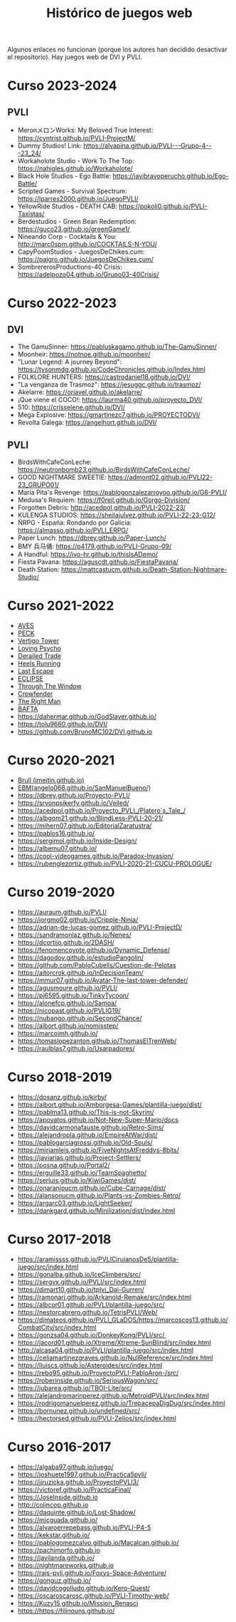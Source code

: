 #+title: Histórico de juegos web

Algunos enlaces no funcionan (porque los autores han decidido desactivar el repositorio). Hay juegos web de DVI y PVLI.

* Curso 2023-2024

** PVLI

- MeronメロンWorks: My Beloved True Interest: https://cyntrist.github.io/PVLI-ProjectM/
- Dummy Studios! Link: https://alvapina.github.io/PVLI---Grupo-4---23_24/
- Workaholote Studio - Work To The Top: https://nahigles.github.io/Workaholote/
- Black Hole Studios - Ego Battle: https://javibravoperucho.github.io/Ego-Battle/
- Scripted Games - Survival Spectrum: https://lparres2000.github.io/JuegoPVLI/
- YellowRide Studios - DEATH CAB: https://pokoli0.github.io/PVLI-Taxistas/
- Berdestudios - Green Bean Redemption: https://guco23.github.io/greenGame1/
- Nineando Corp - Cocktails & You: http://marc0spm.github.io/COCKTAILS-N-YOU/
- CapyPoomStudios - JuegosDeChikes.cum: https://paigro.github.io/JuegosDeChikes.cum/
- SombrererosProductions-40 Crisis: https://adelpozo04.github.io/Grupo03-40Crisis/


* Curso 2022-2023

** DVI

- The GamuSinner: https://pabluskagamo.github.io/The-GamuSinner/  
- Moonheir: https://notnoe.github.io/moonheir/  
- "Lunar Legend: A journey Beyond": https://tysonmdg.github.io/CodeChronicles.github.io/Index.html
- FOLKLORE HUNTERS: https://castrodaniel18.github.io/DVI/ 
- "La venganza de Trasmoz": https://jesuggc.github.io/trasmoz/ 
- Akelarre: https://oriavel.github.io/akelarre/ 
- ¡Que viene el COCO!: https://laurma40.github.io/proyecto_DVI/ 
- 510: https://crisselene.github.io/DVI/ 
- Mega Explosive: https://gmartinezc7.github.io/PROYECTODVI/ 
- Revolta Galega: https://angelhort.github.io/DVI/ 


** PVLI
- BirdsWithCafeConLeche: https://neutronbomb23.github.io/BirdsWithCafeConLeche/
- GOOD NIGHTMARE SWEETIE: https://admont02.github.io/PVLI22-23_GRUPO01/  
- Maria Pita's Revenge: https://pablogonzalezarroyoo.github.io/G6-PVLI/
- Medusa's Requiem: https://f0reil.github.io/Gorgo-Division/
- Forgotten Debris: http://acedpol.github.io/PVLI-2022-23/
- KULENGA STUDIOS: https://sheilajulvez.github.io/PVLI-22-23-G12/
- ÑRPG - España: Rondando por Galicia: https://almasso.github.io/PVLI_ERPG/
- Paper Lunch: https://dbrey.github.io/Paper-Lunch/
- BMY 兵马俑: https://p4179.github.io/PVLI-Grupo-09/
- A Handful: https://ivo-hr.github.io/thisIsADemo/
- Fiesta Pavana: https://aguscdt.github.io/FiestaPavana/
- Death Station: https://mattcastucm.github.io/Death-Station-Nightmare-Studio/

* Curso 2021-2022
:PROPERTIES:
:CUSTOM_ID: curso-2021-2022
:END:

- [[https://acedpol.github.io/Proyecto_PVLI---AVES/][AVES]]
- [[https://javixxu.github.io/PVLI-G11/][PECK]]
- [[https://javics2002.github.io/Grupo1PVLI/][Vertigo Tower]]
- [[https://jgomez18ucm.github.io/Loving_Psycho/][Loving Psycho]]
- [[https://evsanz.github.io/Proyecto-PVLI/][Derailed Trade]]
- [[https://josemiguelvdz.github.io/Heels-Running/][Heels Running]]
- [[https://ivo-hr.github.io/last_escape_nnd/][Last Escape]]
- [[https://miriam-m-s.github.io/GRUPO4-PVLI/][ECLIPSE]]
- [[https://pvli2021-grupo2.github.io/PVLI/][Through The Window]]
- [[https://miggon23.github.io/Crowfender/][Crowfender]]
- [[https://elisatodd.github.io/Grupo-3-PVLI-2021-22/][The Right Man]]
- [[https://asegar01.github.io/BAFTA/][BAFTA]]
- [[https://dahermar.github.io/GodSlayer.github.io/]]
- [[https://tolu9660.github.io/DVI/]]
- [[https://github.com/BrunoMC102/DVI.github.io]]  

* Curso 2020-2021
:PROPERTIES:
:CUSTOM_ID: curso-2020-2021
:END:
- [[https://jmeitin.github.io/JODAS-errantes/][Brull
  (jmeitin.github.io)]]
- [[https://angelo066.github.io/SanManuelBueno/][EBM(angelo066.github.io/SanManuelBueno/)]]\\
- [[https://dbrey.github.io/Proyecto-PVLI/]]
- [[https://srvonpsikerfy.github.io/Veiled/]]
- [[https://acedpol.github.io/Proyecto_PVLI_/][https://acedpol.github.io/Proyecto_PVLI_/Platero´s_Tale_/]]
- [[https://albgom21.github.io/BlindLess-PVLI-20-21/]]
- [[https://mihern07.github.io/EditorialZaratustra/]]
- [[https://pablos16.github.io/]]
- [[https://sergimol.github.io/Inside-Design/]]\\
- [[https://albemu07.github.io/]]
- [[https://cool-videogames.github.io/Paradox-Invasion/]]
- [[https://rubenglezortiz.github.io/PVLI-2020-21-CUCU-PROLOGUE/]]

* Curso 2019-2020
:PROPERTIES:
:CUSTOM_ID: curso-2019-2020
:END:

- [[https://auraum.github.io/PVLI/]]
- [[https://jorgmo02.github.io/Cripple-Ninja/]]
- [[https://adrian-de-lucas-gomez.github.io/PVLI-ProjectD/]]
- [[https://sandramonlaz.github.io/Nenes/]]
- [[https://dcortijo.github.io/2DASH/]]
- [[https://fenomencoyote.github.io/Dynamic_Defense/]]
- [[https://dagodoy.github.io/estudioPangolin/]]
- [[https://github.com/PabloCubells/Cuestion-de-Pelotas]]
- [[https://aitorcrok.github.io/InDecisionTeam/]]
- [[https://mmur07.github.io/Avatar-The-last-tower-defender/]]
- [[https://agusmoure.github.io/PVLI/]]
- [[https://pj6595.github.io/TinkyTycoon/]]
- [[https://alonefcp.github.io/Samoa/]]
- [[https://nicopast.github.io/PVLIG19/]]
- [[https://nubango.github.io/SecondChance/]]
- [[https://aibort.github.io/nomisstep/]]
- [[https://marcoimh.github.io/]]
- [[https://tomaslopezanton.github.io/ThomasElTrenWeb/]]
- [[https://raulblas7.github.io/Usarpadores/]]

* Curso 2018-2019
:PROPERTIES:
:CUSTOM_ID: curso-2018-2019
:END:

- [[https://dosanz.github.io/kirby/]]
- [[https://aibort.github.io/Amborgesa-Games/plantilla-juego/dist/]]
- [[https://dagil02.github.io/UnluckyGames/][https://pablma13.github.io/This-is-not-Skyrim/]]
- [[https://miguelzh.github.io/BriasGel-Gang/dist/][https://apoyatos.github.io/Not-New-Super-Mario/docs]]
- [[https://davidcarmonafauste.github.io/Retro-Sims/]]
- [[https://alejandropla.github.io/EmpireAtWar/dist/]]
- [[https://pablogarciagrossi.github.io/Old-Souls/]]
- [[https://miriamleis.github.io/FiveNightsAtFreddys-8bits/]]
- [[https://javiarias.github.io/Project-Settlers/]]
- [[https://posna.github.io/Portal2/]]
- [[https://erguille33.github.io/TeamSpaghetto/]]
- [[https://serluis.github.io/KiwiGames/dist/]]
- [[https://onaranjoucm.github.io/Cube-Carnage/dist/]]
- [[https://alansonucm.github.io/Plants-vs-Zombies-Retro/]]
- [[https://argarc03.github.io/LightSeeker/]]
- [[https://dankgard.github.io/Minilization/dist/index.html]]

* Curso 2017-2018
:PROPERTIES:
:CUSTOM_ID: curso-2017-2018
:END:

- [[https://aramissss.github.io/PVLICirujanosDe5/plantilla-juego/src/index.html]]
- [[https://gonalba.github.io/IceClimbers/src/]]
- [[https://sergvx.github.io/PVLI/src/index.html]]
- [[https://dimart10.github.io/tplvi_Dai-Gurren/]]
- [[https://ramonarj.github.io/Arkanoid-Remake/src/index.html]]
- [[https://albcor01.github.io/PVLI/plantilla-juego/src/]]
- [[https://nestorcabrero.github.io/TetrisPVLI/Web/]]
- [[https://dimateos.github.io/PVLI_GLaDOS/https://marcoscos13.github.io/CombatCity/src/index.html]]
- [[https://gonzsa04.github.io/DonkeyKong/PVLI/src/ ]]
- [[https://jacord01.github.io/Xtreme/Xtreme-SunBlind/src/index.html]]
- [[http://alcasa04.github.io/PVLI/plantilla-juego/src/index.html]]
- [[https://celiamartinezgraves.github.io/NullReference/src/index.html]]
- [[https://lluiscs.github.io/Asteroides/src/index.html]]
- [[https://rebo95.github.io/ProyectoPVLI-PabloAron-/src/]]
- [[https://roberinside.github.io/SeriousWagon/src/]]
- [[https://jubarea.github.io/TBOI-Lite/src/]]
- [[https://alejandromarinperez.github.io/MetroidPVLI/src/index.html]]
- [[https://rodrigomanuelperez.github.io/TrepacepaDigDug/src/index.html]]
- [[https://bornunez.github.io/undefined/src/]]
- [[https://hectorsed.github.io/PVLI-Zelios/src/index.html]]

* Curso 2016-2017
:PROPERTIES:
:CUSTOM_ID: curso-2016-2017
:END:

- [[https://algaba97.github.io/juego/]]
- [[https://joshuete1997.github.io/Practica5pvli/]]
- [[https://jjruzicka.github.io/ProyectoPVLI3/]]
- [[https://victoref.github.io/PracticaFinal/]]
- [[https://JoseInside.github.io]]
- [[http://colincop.github.io]]
- [[https://daquinte.github.io/Lost-Shadow/]]
- [[https://mjcguada.github.io/]]
- [[https://alvaroerrepebass.github.io/PVLI-P4-5]]
- [[https://kekstar.github.io/]]
- [[https://pablogomezcalvo.github.io/Macalcan.github.io/]]
- [[https://pachimorfo.github.io]]
- [[https://javilanda.github.io/]]
- [[https://nightmareworks.github.io]]
- [[https://rajs-pvli.github.io/Foxys-Space-Adventure/]]
- [[https://gonguz.github.io/]]
- [[https://davidcogolludo.github.io/Kero-Quest/]]
- [[https://oscaroscarosc.github.io/PVLI-Timothy-web/]]
- [[https://Kuzy15.github.io/Mission_Renasci]]
- [[https://https//filinouns.github.io/][https://https://filinouns.github.io/]]

